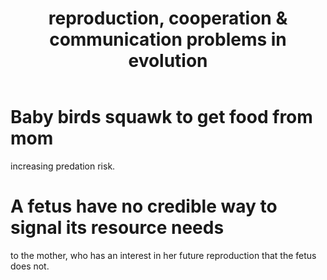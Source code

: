 :PROPERTIES:
:ID:       69ac551e-2605-4d94-b010-b0f1532bd459
:END:
#+title: reproduction, cooperation & communication problems in evolution
* Baby birds squawk to get food from mom
  increasing predation risk.
* A fetus have no credible way to signal its resource needs
  to the mother, who has an interest in her future reproduction
  that the fetus does not.
